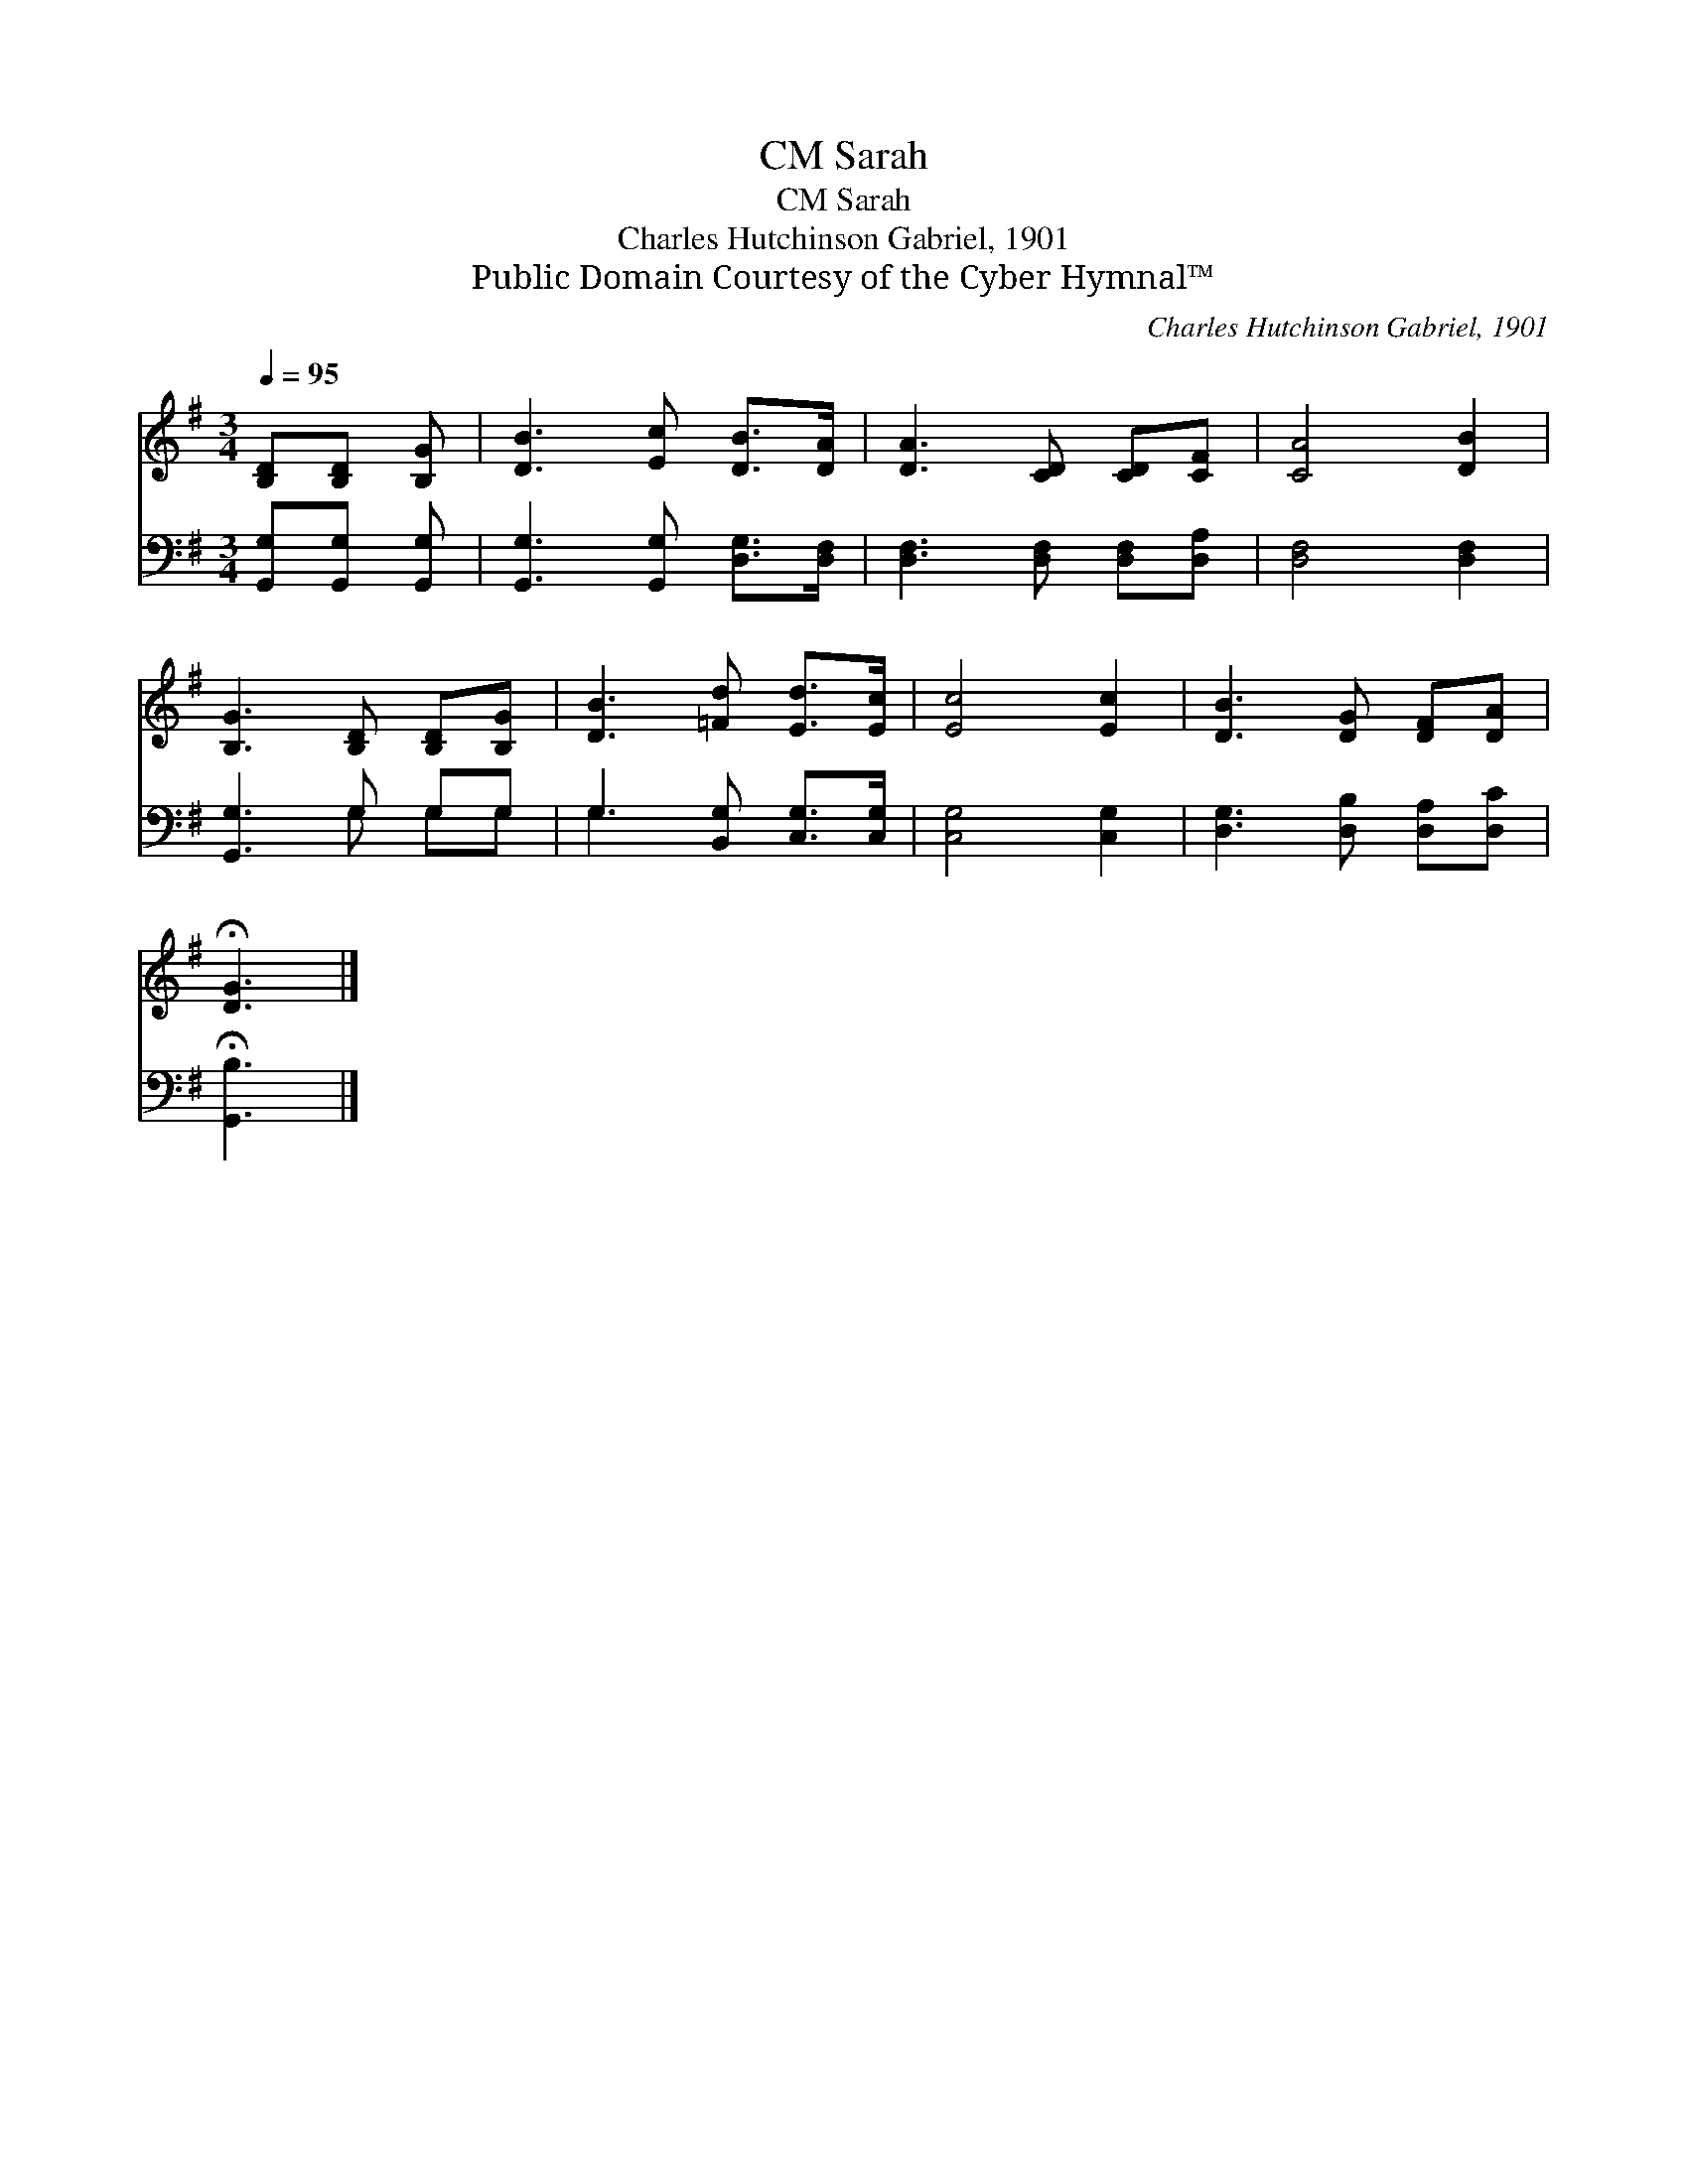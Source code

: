 X:1
T:Sarah, CM
T:Sarah, CM
T:Charles Hutchinson Gabriel, 1901
T:Public Domain Courtesy of the Cyber Hymnal™
C:Charles Hutchinson Gabriel, 1901
Z:Public Domain
Z:Courtesy of the Cyber Hymnal™
%%score 1 ( 2 3 )
L:1/8
Q:1/4=95
M:3/4
K:G
V:1 treble 
V:2 bass 
V:3 bass 
V:1
 [B,D][B,D] [B,G] | [DB]3 [Ec] [DB]>[DA] | [DA]3 [CD] [CD][CF] | [CA]4 [DB]2 | %4
 [B,G]3 [B,D] [B,D][B,G] | [DB]3 [=Fd] [Ed]>[Ec] | [Ec]4 [Ec]2 | [DB]3 [DG] [DF][DA] | %8
 !fermata![DG]3 |] %9
V:2
 [G,,G,][G,,G,] [G,,G,] | [G,,G,]3 [G,,G,] [D,G,]>[D,F,] | [D,F,]3 [D,F,] [D,F,][D,A,] | %3
 [D,F,]4 [D,F,]2 | [G,,G,]3 G, G,G, | G,3 [B,,G,] [C,G,]>[C,G,] | [C,G,]4 [C,G,]2 | %7
 [D,G,]3 [D,B,] [D,A,][D,C] | !fermata![G,,B,]3 |] %9
V:3
 x3 | x6 | x6 | x6 | x3 G, G,G, | G,3 x3 | x6 | x6 | x3 |] %9

